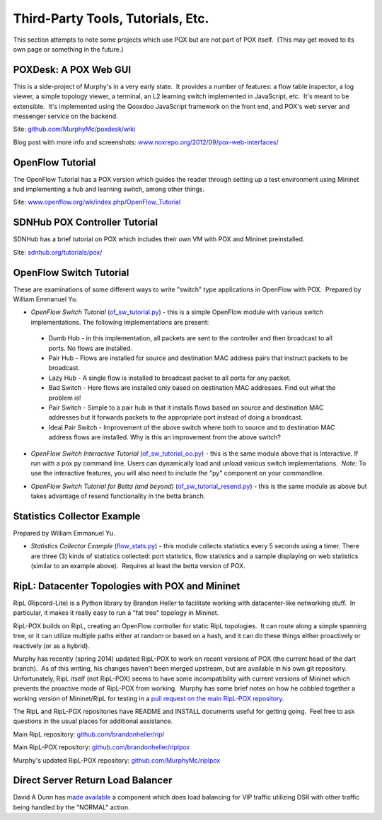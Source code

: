 Third-Party Tools, Tutorials, Etc.
----------------------------------

This section attempts to note some projects which use POX but are not part of POX itself.  (This may get moved to its own page or something in the future.)


POXDesk: A POX Web GUI
======================

.. image:: images/POXDesk4.png

This is a side-project of Murphy's in a very early state.  It provides a number of features: a flow table inspector, a log viewer, a simple topology viewer, a terminal, an L2 learning switch implemented in JavaScript, etc.  It's meant to be extensible.  It's implemented using the Qooxdoo JavaScript framework on the front end, and POX's web server and messenger service on the backend.

Site: `github.com/MurphyMc/poxdesk/wiki <https://github.com/MurphyMc/poxdesk/wiki>`_

Blog post with more info and screenshots: `www.noxrepo.org/2012/09/pox-web-interfaces/ <http://www.noxrepo.org/2012/09/pox-web-interfaces/>`_


OpenFlow Tutorial
=================

The OpenFlow Tutorial has a POX version which guides the reader through setting up a test environment using Mininet and implementing a hub and learning switch, among other things.

Site: `www.openflow.org/wk/index.php/OpenFlow_Tutorial <http://www.openflow.org/wk/index.php/OpenFlow_Tutorial>`_


SDNHub POX Controller Tutorial
==============================

SDNHub has a brief tutorial on POX which includes their own VM with POX and Mininet preinstalled.

Site: `sdnhub.org/tutorials/pox/ <http://sdnhub.org/tutorials/pox/>`_


OpenFlow Switch Tutorial
========================

These are examinations of some different ways to write "switch" type applications in OpenFlow with POX.  Prepared by William Emmanuel Yu.

* *OpenFlow Switch Tutorial* (`of_sw_tutorial.py <https://github.com/hip2b2/poxstuff/blob/master/of_sw_tutorial.py>`_) - this is a simple OpenFlow module with various switch implementations. The following implementations are present:

 * Dumb Hub - in this implementation, all packets are sent to the controller and then broadcast to all ports. No flows are installed.
 * Pair Hub - Flows are installed for source and destination MAC address pairs that instruct packets to be broadcast.
 * Lazy Hub - A single flow is installed to broadcast packet to all ports for any packet.
 * Bad Switch - Here flows are installed only based on destination MAC addresses. Find out what the problem is!
 * Pair Switch - Simple to a pair hub in that it installs flows based on source and destination MAC addresses but it forwards packets to the appropriate port instead of doing a broadcast.
 * Ideal Pair Switch - Improvement of the above switch where both to source and to destination MAC address flows are installed. Why is this an improvement from the above switch?

* *OpenFlow Switch Interactive Tutorial* (`of_sw_tutorial_oo.py <https://github.com/hip2b2/poxstuff/blob/master/of_sw_tutorial_oo.py>`_) - this is the same module above that is Interactive. If run with a pox py command line. Users can dynamically load and unload various switch implementations.  *Note:* To use the interactive features, you will also need to include the "py" component on your commandline.

.. code-block:: none
  :caption: Sample Interactive Switch Session

  POX> INFO:openflow.of_01:[00-00-00-00-00-01 1] connected
  POX> MySwitch.list_available_listeners()
  INFO:samples.of_sw_tutorial_oo:SW_BADSWITCH
  INFO:samples.of_sw_tutorial_oo:SW_LAZYHUB
  INFO:samples.of_sw_tutorial_oo:SW_PAIRSWITCH
  INFO:samples.of_sw_tutorial_oo:SW_IDEALPAIRSWITCH
  INFO:samples.of_sw_tutorial_oo:SW_DUMBHUB
  INFO:samples.of_sw_tutorial_oo:SW_PAIRHUB
  POX> MySwitch.clear_all_flows()
  DEBUG:samples.of_sw_tutorial_oo:Clearing all flows from 00-00-00-00-00-01.
  POX> MySwitch.detach_packetin_listener()
  DEBUG:samples.of_sw_tutorial_oo:Detaching switch SW_IDEALPAIRSWITCH.
  POX> MySwitch.attach_packetin_listener('SW_LAZYHUB')
  DEBUG:samples.of_sw_tutorial_oo:Attach switch SW_LAZYHUB.
  POX> MySwitch.clear_all_flows()
  DEBUG:samples.of_sw_tutorial_oo:Clearing all flows from 00-00-00-00-00-01.
  POX> MySwitch.detach_packetin_listener()
  DEBUG:samples.of_sw_tutorial_oo:Detaching switch SW_LAZYHUB.
  POX> MySwitch.attach_packetin_listener('SW_BADSWITCH')
  DEBUG:samples.of_sw_tutorial_oo:Attach switch SW_BADSWITCH.

* *OpenFlow Switch Tutorial for Betta (and beyond)* (`of_sw_tutorial_resend.py <https://github.com/hip2b2/poxstuff/blob/master/of_sw_tutorial_resend.py>`_) - this is the same module as above but takes advantage of resend functionality in the betta branch.

Statistics Collector Example
============================

Prepared by William Emmanuel Yu.

* *Statistics Collector Example* (`flow_stats.py <https://github.com/hip2b2/poxstuff/blob/master/flow_stats.py>`_) - this module collects statistics every 5 seconds using a timer. There are three (3) kinds of statistics collected: port statistics, flow statistics and a sample displaying on web statistics (similar to an example above).  Requires at least the betta version of POX.

RipL: Datacenter Topologies with POX and Mininet
================================================

RipL (Ripcord-Lite) is a Python library by Brandon Heller to facilitate working with datacenter-like networking stuff.  In particular, it makes it really easy to run a "fat tree" topology in Mininet.

RipL-POX builds on RipL, creating an OpenFlow controller for static RipL topologies.  It can route along a simple spanning tree, or it can utilize multiple paths either at random or based on a hash, and it can do these things either proactively or reactively (or as a hybrid).

Murphy has recently (spring 2014) updated RipL-POX to work on recent versions of POX (the current head of the dart branch).  As of this writing, his changes haven't been merged upstream, but are available in his own git repository.  Unfortunately, RipL itself (not RipL-POX) seems to have some incompatibility with current versions of Mininet which prevents the proactive mode of RipL-POX from working.  Murphy has some brief notes on how he cobbled together a working version of Mininet/RipL for testing in a `pull request on the main RipL-POX repository <https://github.com/brandonheller/riplpox/pull/5>`_.

The RipL and RipL-POX repositories have README and INSTALL documents useful for getting going.  Feel free to ask questions in the usual places for additional assistance.


Main RipL repository: `github.com/brandonheller/ripl <https://github.com/brandonheller/ripl>`_

Main RipL-POX repository: `github.com/brandonheller/riplpox <https://github.com/brandonheller/riplpox>`_

Murphy's updated RipL-POX repository: `github.com/MurphyMc/riplpox <https://github.com/MurphyMc/riplpox>`_


Direct Server Return Load Balancer
==================================

David A Dunn has `made available <http://www.noxrepo.org/forum/topic/simple-l2dsr-load-balancer-built-with-pox/>`_ a component which does load balancing for VIP traffic utilizing DSR with other traffic being handled by the "NORMAL" action.

